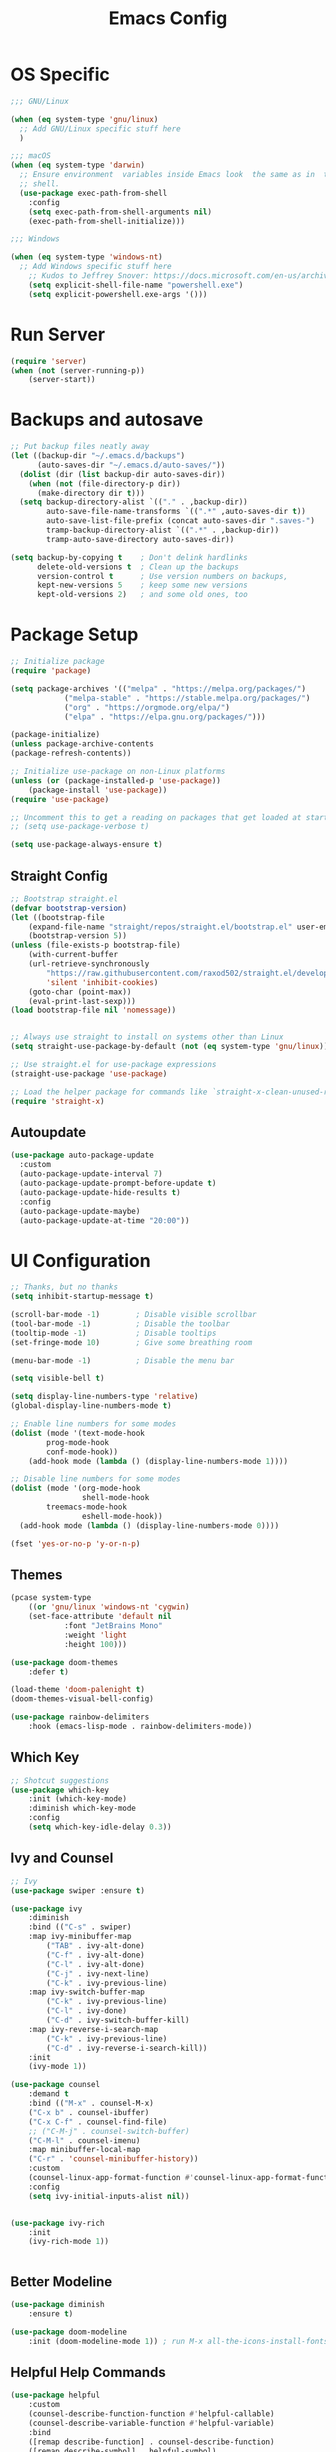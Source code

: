 #+title: Emacs Config
#+PROPERTY: header-args:emacs-lisp :tangle ./init.el :results silent :mkdirp yes

* OS Specific
#+begin_src emacs-lisp
;;; GNU/Linux

(when (eq system-type 'gnu/linux)
  ;; Add GNU/Linux specific stuff here
  )

;;; macOS
(when (eq system-type 'darwin)
  ;; Ensure environment  variables inside Emacs look  the same as in  the user's
  ;; shell.
  (use-package exec-path-from-shell
    :config
    (setq exec-path-from-shell-arguments nil)
    (exec-path-from-shell-initialize)))

;;; Windows

(when (eq system-type 'windows-nt)
  ;; Add Windows specific stuff here
    ;; Kudos to Jeffrey Snover: https://docs.microsoft.com/en-us/archive/blogs/dotnetinterop/run-powershell-as-a-shell-within-emacs
    (setq explicit-shell-file-name "powershell.exe")
    (setq explicit-powershell.exe-args '()))

#+end_src

* Run Server
#+begin_src emacs-lisp
(require 'server)
(when (not (server-running-p))
    (server-start))
#+end_src


* Backups and autosave
#+begin_src emacs-lisp
;; Put backup files neatly away                                                 
(let ((backup-dir "~/.emacs.d/backups")
      (auto-saves-dir "~/.emacs.d/auto-saves/"))
  (dolist (dir (list backup-dir auto-saves-dir))
    (when (not (file-directory-p dir))
      (make-directory dir t)))
  (setq backup-directory-alist `(("." . ,backup-dir))
        auto-save-file-name-transforms `((".*" ,auto-saves-dir t))
        auto-save-list-file-prefix (concat auto-saves-dir ".saves-")
        tramp-backup-directory-alist `((".*" . ,backup-dir))
        tramp-auto-save-directory auto-saves-dir))

(setq backup-by-copying t    ; Don't delink hardlinks                           
      delete-old-versions t  ; Clean up the backups                             
      version-control t      ; Use version numbers on backups,                  
      kept-new-versions 5    ; keep some new versions                           
      kept-old-versions 2)   ; and some old ones, too   
#+end_src

* Package Setup
#+begin_src emacs-lisp
;; Initialize package
(require 'package)
  
(setq package-archives '(("melpa" . "https://melpa.org/packages/")
			("melpa-stable" . "https://stable.melpa.org/packages/")
			("org" . "https://orgmode.org/elpa/")
			("elpa" . "https://elpa.gnu.org/packages/")))

(package-initialize)
(unless package-archive-contents
(package-refresh-contents))

;; Initialize use-package on non-Linux platforms
(unless (or (package-installed-p 'use-package))
    (package-install 'use-package))
(require 'use-package)

;; Uncomment this to get a reading on packages that get loaded at startup
;; (setq use-package-verbose t)

(setq use-package-always-ensure t)

#+end_src

** Straight Config
#+begin_src emacs-lisp
;; Bootstrap straight.el
(defvar bootstrap-version)
(let ((bootstrap-file
    (expand-file-name "straight/repos/straight.el/bootstrap.el" user-emacs-directory))
    (bootstrap-version 5))
(unless (file-exists-p bootstrap-file)
    (with-current-buffer
	(url-retrieve-synchronously
	    "https://raw.githubusercontent.com/raxod502/straight.el/develop/install.el"
	    'silent 'inhibit-cookies)
    (goto-char (point-max))
    (eval-print-last-sexp)))
(load bootstrap-file nil 'nomessage))


;; Always use straight to install on systems other than Linux
(setq straight-use-package-by-default (not (eq system-type 'gnu/linux)))

;; Use straight.el for use-package expressions
(straight-use-package 'use-package)

;; Load the helper package for commands like `straight-x-clean-unused-repos'
(require 'straight-x)

#+end_src

** Autoupdate
#+begin_src emacs-lisp
  (use-package auto-package-update
    :custom
    (auto-package-update-interval 7)
    (auto-package-update-prompt-before-update t)
    (auto-package-update-hide-results t)
    :config
    (auto-package-update-maybe)
    (auto-package-update-at-time "20:00"))

#+end_src

* UI Configuration

#+begin_src emacs-lisp 
;; Thanks, but no thanks
(setq inhibit-startup-message t)

(scroll-bar-mode -1)        ; Disable visible scrollbar
(tool-bar-mode -1)          ; Disable the toolbar
(tooltip-mode -1)           ; Disable tooltips
(set-fringe-mode 10)        ; Give some breathing room

(menu-bar-mode -1)          ; Disable the menu bar

(setq visible-bell t)

(setq display-line-numbers-type 'relative)
(global-display-line-numbers-mode t)

;; Enable line numbers for some modes
(dolist (mode '(text-mode-hook
		prog-mode-hook
		conf-mode-hook))
    (add-hook mode (lambda () (display-line-numbers-mode 1))))

;; Disable line numbers for some modes
(dolist (mode '(org-mode-hook
                shell-mode-hook
		treemacs-mode-hook
                eshell-mode-hook))
  (add-hook mode (lambda () (display-line-numbers-mode 0))))

(fset 'yes-or-no-p 'y-or-n-p)

#+end_src

** Themes
#+begin_src emacs-lisp
(pcase system-type
    ((or 'gnu/linux 'windows-nt 'cygwin)
	(set-face-attribute 'default nil
			:font "JetBrains Mono"
			:weight 'light
			:height 100)))

(use-package doom-themes
    :defer t)

(load-theme 'doom-palenight t)
(doom-themes-visual-bell-config)

(use-package rainbow-delimiters
    :hook (emacs-lisp-mode . rainbow-delimiters-mode))

#+end_src 

** Which Key

#+begin_src emacs-lisp
;; Shotcut suggestions
(use-package which-key
    :init (which-key-mode)
    :diminish which-key-mode
    :config
	(setq which-key-idle-delay 0.3))
#+end_src

** Ivy and Counsel
#+begin_src emacs-lisp
;; Ivy
(use-package swiper :ensure t)

(use-package ivy
    :diminish
    :bind (("C-s" . swiper)
	:map ivy-minibuffer-map
	    ("TAB" . ivy-alt-done)
	    ("C-f" . ivy-alt-done)
	    ("C-l" . ivy-alt-done)
	    ("C-j" . ivy-next-line)
	    ("C-k" . ivy-previous-line)
	:map ivy-switch-buffer-map
	    ("C-k" . ivy-previous-line)
	    ("C-l" . ivy-done)
	    ("C-d" . ivy-switch-buffer-kill)
	:map ivy-reverse-i-search-map
	    ("C-k" . ivy-previous-line)
	    ("C-d" . ivy-reverse-i-search-kill))
    :init
	(ivy-mode 1))

(use-package counsel
    :demand t
    :bind (("M-x" . counsel-M-x)
	("C-x b" . counsel-ibuffer)
	("C-x C-f" . counsel-find-file)
	;; ("C-M-j" . counsel-switch-buffer)
	("C-M-l" . counsel-imenu)
    :map minibuffer-local-map
	("C-r" . 'counsel-minibuffer-history))
    :custom
	(counsel-linux-app-format-function #'counsel-linux-app-format-function-name-only)
    :config
	(setq ivy-initial-inputs-alist nil))


(use-package ivy-rich
    :init
	(ivy-rich-mode 1))


#+end_src

** Better Modeline
#+begin_src emacs-lisp
(use-package diminish
    :ensure t)

(use-package doom-modeline
    :init (doom-modeline-mode 1)) ; run M-x all-the-icons-install-fonts

#+end_src

** Helpful Help Commands
#+begin_src emacs-lisp
(use-package helpful
    :custom
	(counsel-describe-function-function #'helpful-callable)
	(counsel-describe-variable-function #'helpful-variable)
    :bind
	([remap describe-function] . counsel-describe-function)
	([remap describe-symbol] . helpful-symbol)
	([remap describe-variable] . counsel-describe-variable)
	([remap describe-command] . helpful-command)
	([remap describe-key] . helpful-key))
#+end_src

* Keyboard

#+begin_src emacs-lisp
(use-package general
    :config
	(general-evil-setup t)
	(general-create-definer mati/leader-keys
	    :keymaps '(normal insert visual emacs)
	    :prefix "SPC"
	    :global-prefix"C-SPC"))
	   

#+end_src
  

** For OSX
#+begin_src emacs-lisp
(custom-set-variables
    ;; custom-set-variables was added by Custom.
    ;; If you edit it by hand, you could mess it up, so be careful.
    ;; Your init file should contain only one such instance.
    ;; If there is more than one, they won't work right.
    '(mac-command-modifier 'control)
    '(mac-control-modifier nil)
    '(mac-option-modifier 'meta)
    '(mac-right-control-modifier 'left)
    '(mac-right-option-modifier 'alt))
(custom-set-faces
    ;; custom-set-faces was added by Custom.
    ;; If you edit it by hand, you could mess it up, so be careful.
    ;; Your init file should contain only one such instance.
    ;; If there is more than one, they won't work right.
)
#+end_src

** EVIL
#+begin_src emacs-lisp
(defun mati/evil-hook ()
    (dolist (mode '(custom-mode
	    eshell-mode
	    git-rebase-mode
	    erc-mode
	    circe-server-mode
	    circe-chat-mode
	    circe-query-mode
	    sauron-mode
	    term-mode))
	(add-to-list 'evil-emacs-state-modes mode)))

(use-package undo-tree			
    :init
	(global-undo-tree-mode 1)
    :bind (:map undo-tree-map
		("C-/" . nil)
		("C-z" . 'undo-tree-undo)
		("C-S-z" . 'undo-tree-redo)))

(use-package evil
    :init
	(setq evil-want-integration t)
	(setq evil-want-keybinding nil)
	(setq evil-want-C-u-scroll t)
	(setq evil-want-C-i-jump nil)
	(setq evil-respect-visual-line-mode t)
	(setq evil-undo-system 'undo-tree)
    :bind (:map evil-insert-state-map
	    ("C-g" . 'evil-normal-state)
	    ("C-h" . 'evil-delete-backward-char-and-join)
	    ("C-z" . nil)
       :map evil-motion-state-map
            ("C-z" . nil))
    :config
	(add-hook 'evil-mode-hook 'mati/evil-hook)
	(evil-mode 1)
	
	(define-key evil-normal-state-map (kbd "SPC h") (general-simulate-key "C-h"))
	(define-key evil-normal-state-map (kbd "SPC x") (general-simulate-key "C-x"))
	(define-key evil-normal-state-map (kbd "SPC c") (general-simulate-key "C-c"))
	(define-key evil-normal-state-map (kbd "SPC m") (general-simulate-key "M-x"))
	
	(define-key evil-insert-state-map (kbd "C-SPC h") (general-simulate-key "C-h"))
	(define-key evil-insert-state-map (kbd "C-SPC x") (general-simulate-key "C-x"))
	(define-key evil-insert-state-map (kbd "C-SPC c") (general-simulate-key "C-c"))
	(define-key evil-insert-state-map (kbd "C-SPC m") (general-simulate-key "M-x"))
	
	;; Use visual line motions even outside of visual-line-mode buffers
	(evil-global-set-key 'motion "j" 'evil-next-visual-line)
	(evil-global-set-key 'motion "k" 'evil-previous-visual-line)

	(evil-set-initial-state 'messages-buffer-mode 'normal)
	(evil-set-initial-state 'dashboard-mode 'normal))


(use-package evil-collection
    :after evil
    :config (evil-collection-init))

(use-package evil-org
    :ensure t
    :after org
    :hook (org-mode . (lambda () evil-org-mode))
    :config
    (require 'evil-org-agenda)
    (evil-org-agenda-set-keys))

#+end_src

** Hydra
#+begin_src emacs-lisp
(use-package hydra)

(defhydra hydra-text-scale (:timeout 4)
    "scale text"
    ("j" text-scale-increase "in")
    ("k" text-scale-decrease "out")
    ("0" (text-scale-adjust 0) "normal") 
    ("f" nil "finished" :exit t))

#+end_src

** Custom
#+begin_src emacs-lisp
(mati/leader-keys
    "q" '(org-capture :which-key "capture")
    "a" '(:ingore true :which-key "agenda")
    "aa" '(org-agenda-list :which-key "agenda")
    "ad" '(org-agenda :which-key "dashboard")

    "b" '(:ignore t :which-key "buffer")
    "bi" '(ibuffer :which-key "ibuffer")
    "bk" '(kill-this-buffer :which-key "kill buffer")
    "bo" '(counsel-ibuffer :which-key "open") 

    "t" '(:ignore t :which-key "toggles")
    "tt" '(treemacs :which-key "browse dir tree")
    "ts" '(hydra-text-scale/body :which-key "scale text")

    "p" '(:ignore t :which-key "project") 
    "pf"  'projectile-find-file
    "po"  '(projectile-switch-project :which-key "open")
    "pF"  'consult-ripgrep
    "pc"  'projectile-compile-project
    "pd"  'projectile-dired 

    "g"   '(:ignore t :which-key "git")
    "gs"  'magit-status
    "gd"  'magit-diff-unstaged
    "gc"  'magit-branch-or-checkout
    "gl"   '(:ignore t :which-key "log")
    "glc" 'magit-log-current
    "glf" 'magit-log-buffer-file
    "gb"  'magit-branch
    "gP"  'magit-push-current
    "gp"  'magit-pull-branch
    "gf"  'magit-fetch
    "gF"  'magit-fetch-all
    "gr"  'magit-rebase

	"u" '(:ignore true :which-key "utilities")
    
    "f" '(:ignore true :which-key "files")
    "fo" '(find-file :which-key "open")

    ":" '(eval-expression :which-key "eval")
    "s" '(shell :which-key "shell")
    "h" '(:ignore true :which-key "help")
    "c" '(:ignore true :which-key "C-c")
    "m" '(:ignore true :which-key "M-x")
    "x" '(:ignore true :which-key "C-x"))


(global-set-key (kbd "<escape>") 'keyboard-escape-quit)

(global-unset-key (kbd "C-x C-b"))
(global-unset-key (kbd "C-x C-@"))
(global-unset-key (kbd "C-x C-<SPC>"))
(global-unset-key (kbd "C-/"))

#+end_src

* Development
** Projectile
#+begin_src emacs-lisp
(use-package projectile
    :diminish projectile-mode
    :config (projectile-mode)
    :demand t
    :bind ("C-M-p" . projectile-find-file)
    :bind-keymap
    ("C-c p" . projectile-command-map)
    :init
    (when (file-directory-p "~/Projects/")
    (setq projectile-project-search-path '("~/Projects/")))
    (setq projectile-switch-project-action #'projectile-dired))

(use-package counsel-projectile
    :after projectile
    :config
    (counsel-projectile-mode))

#+end_src

** Magit
#+begin_src emacs-lisp
(use-package magit)

#+end_src

** IDE Features with lsp-mode

*** lsp-mode

We use the excellent [[https://emacs-lsp.github.io/lsp-mode/][lsp-mode]] to enable IDE-like functionality for many different programming languages via "language servers" that speak the [[https://microsoft.github.io/language-server-protocol/][Language Server Protocol]].  Before trying to set up =lsp-mode= for a particular language, check out the [[https://emacs-lsp.github.io/lsp-mode/page/languages/][documentation for your language]] so that you can learn which language servers are available and how to install them.

The =lsp-keymap-prefix= setting enables you to define a prefix for where =lsp-mode='s default keybindings will be added.  I *highly recommend* using the prefix to find out what you can do with =lsp-mode= in a buffer.

The =which-key= integration adds helpful descriptions of the various keys so you should be able to learn a lot just by pressing =C-c l= in a =lsp-mode= buffer and trying different things that you find there.

#+begin_src emacs-lisp

(defun mati/lsp-mode-setup ()
(setq lsp-headerline-breadcrumb-segments '(path-up-to-project file symbols))
(lsp-headerline-breadcrumb-mode))

(use-package lsp-mode
:commands (lsp lsp-deferred)
:hook ((lsp-mode . mati/lsp-mode-setup)
	   (c-mode . lsp-deferred)
	   (c++-mode . lsp-deferred)
	   (prog-mode . lsp-mode))
:init
(setq lsp-keymap-prefix "C-l")  ;; Or 'C-l', 's-l'
:config
(lsp-enable-which-key-integration t)
(setq lsp-clients-clangd-args '("--header-insertion=never"
					    "--completion-style=bundled"
					    "--background-index")))

#+end_src

*** lsp-ui

[[https://emacs-lsp.github.io/lsp-ui/][lsp-ui]] is a set of UI enhancements built on top of =lsp-mode= which make Emacs feel even more like an IDE.  Check out the screenshots on the =lsp-ui= homepage (linked at the beginning of this paragraph) to see examples of what it can do.

#+begin_src emacs-lisp
(use-package lsp-ui
:hook (lsp-mode . lsp-ui-mode)
:custom
(lsp-ui-doc-position 'bottom))

#+end_src

*** lsp-treemacs

[[https://github.com/emacs-lsp/lsp-treemacs][lsp-treemacs]] provides nice tree views for different aspects of your code like symbols in a file, references of a symbol, or diagnostic messages (errors and warnings) that are found in your code.

Try these commands with =M-x=:

- =lsp-treemacs-symbols= - Show a tree view of the symbols in the current file
- =lsp-treemacs-references= - Show a tree view for the references of the symbol under the cursor
- =lsp-treemacs-error-list= - Show a tree view for the diagnostic messages in the project

This package is built on the [[https://github.com/Alexander-Miller/treemacs][treemacs]] package which might be of some interest to you if you like to have a file browser at the left side of your screen in your editor.

#+begin_src emacs-lisp
(use-package lsp-treemacs
:after lsp
:commands (lsp-treemacs-errors-list
	lsp-treemacs-symbols)
:config   (lsp-treemacs-sync-mode t))

#+end_src

*** lsp-ivy

[[https://github.com/emacs-lsp/lsp-ivy][lsp-ivy]] integrates Ivy with =lsp-mode= to make it easy to search for things by name in your code.  When you run these commands, a prompt will appear in the minibuffer allowing you to type part of the name of a symbol in your code.  Results will be populated in the minibuffer so that you can find what you're looking for and jump to that location in the code upon selecting the result.

Try these commands with =M-x=:

- =lsp-ivy-workspace-symbol= - Search for a symbol name in the current project workspace
- =lsp-ivy-global-workspace-symbol= - Search for a symbol name in all active project workspaces

#+begin_src emacs-lisp
(use-package lsp-ivy)

#+end_src

** Company Mode

[[http://company-mode.github.io/][Company Mode]] provides a nicer in-buffer completion interface than =completion-at-point= which is more reminiscent of what you would expect from an IDE.  We add a simple configuration to make the keybindings a little more useful (=TAB= now completes the selection and initiates completion at the current location if needed).

We also use [[https://github.com/sebastiencs/company-box][company-box]] to further enhance the look of the completions with icons and better overall presentation.

#+begin_src emacs-lisp
(use-package company
:after lsp-mode
:hook (lsp-mode . company-mode)
:bind (:map company-active-map ("C-SPC" . company-complete-selection))
    (:map lsp-mode-map ("C-SPC" . company-indent-or-complete-common))
:custom
(company-minimum-prefix-length 1)
(company-idle-delay 0.0))

(use-package company-box
:hook (company-mode . company-box-mode))

#+end_src

** Flycheck
#+begin_src emacs-lisp
(use-package flycheck
  :init   (global-flycheck-mode t))

#+end_src

** Tabnine
#+begin_src emacs-lisp
(use-package company-tabnine
:after company
:config
    (add-to-list 'company-backends #'company-tabnine)

    ;; Trigger completion immediately.
    (setq company-idle-delay 0.4)

    ;; Number the candidates (use M-1, M-2 etc to select completions).
    (setq company-show-numbers t))

#+end_src

** Yasnippet
#+begin_src emacs-lisp
(use-package yasnippet
  :config
  (setq yas-indent-line 'fixed)
  (yas-reload-all)
  :hook   (prog-mode . yas-minor-mode))

#+end_src

** Commenting

Emacs' built in commenting functionality =comment-dwim= (usually bound to =M-;=) doesn't always comment things in the way you might expect so we use [[https://github.com/redguardtoo/evil-nerd-commenter][evil-nerd-commenter]] to provide a more familiar behavior.  I've bound it to =M-/= since other editors sometimes use this binding but you could also replace Emacs' =M-;= binding with this command.

#+begin_src emacs-lisp
(use-package evil-nerd-commenter
:bind ("C-/" . evilnc-comment-or-uncomment-lines))

#+end_src

** Shell Config
#+begin_src emacs-lisp
(use-package xterm-color
  :straight (xterm-coloer :type git :host github :repo "atomontage/xterm-color"))


(setq comint-output-filter-functions
      (remove 'ansi-color-process-output comint-output-filter-functions))

(add-hook 'shell-mode-hook
          (lambda ()
            ;; Disable font-locking in this buffer to improve performance
            (font-lock-mode -1)
            ;; Prevent font-locking from being re-enabled in this buffer
            (make-local-variable 'font-lock-function)
            (setq font-lock-function (lambda (_) nil))
            (add-hook 'comint-preoutput-filter-functions 'xterm-color-filter nil t)))

#+end_src

** Debug
#+begin_src emacs-lisp
(use-package dap-mode
  ;; Uncomment the config below if you want all UI panes to be hidden by default!
  ;; :custom
  ;; (lsp-enable-dap-auto-configure nil)
  ;; :config
  ;; (dap-ui-mode 1)

  :config
  ;; install native debug. The first time run dap-gdb-lldb-setup
  ;; Then do dap-debug or dap-debug-edit-template and selet GBD or LLDB configuration.
  (require 'dap-gdb-lldb)

  ;; install go debug. The first time run dap-go-setup
  (require 'dap-go)

  ;; install python debug. Run pip install "ptvsd>=4.2"
  (require 'dap-python)

  ;; powershell debug.
  (require 'dap-pwsh)
  
  ;; Bind `C-c l d` to `dap-hydra` for easy access
  (general-define-key
    :keymaps 'lsp-mode-map
    :prefix lsp-keymap-prefix
    "d" '(dap-hydra t :wk "debugger")))


#+end_src

** Languages
*** C++
#+begin_src emacs-lisp
(use-package modern-cpp-font-lock
:config (modern-c++-font-lock-global-mode t))

(use-package clang-format)

(use-package highlight-doxygen)

(add-to-list 'auto-mode-alist '("\\.h\\'" . c++-mode))
(add-hook
 'c++-mode-hook
 (lambda ()
   (setq c-default-style "bsd"
	 c-basic-offset  4
	 tab-width       4)
   (c-set-offset 'innamespace 0)
   (highlight-doxygen-mode t)
   ;; https://www.emacswiki.org/emacs/ElectricPair
   (electric-pair-mode t)
   ;; https://wikemacs.org/wiki/Subword-mode
   (subword-mode t)
   (display-line-numbers-mode t)
   ;; Set the right margin according to Epic Games coding standard
   (setq-local fill-column 120)

   (evil-local-set-key 'normal (kbd "SPC u u") 'ue-command-map)
   (evil-local-set-key 'normal (kbd "SPC u f") 'clang-format-buffer)
   (evil-local-set-key 'normal (kbd "SPC u y") 'company-yasnippet)))

#+end_src

**** Unreal Engine
#+begin_src emacs-lisp
  ;; (use-package ue
    ;; :init   (ue-global-mode t))
(use-package ue
  :straight (ue :type git :host gitlab :repo "unrealemacs/ue.el")
  :init (ue-global-mode))

#+end_src


* ORG-Mode
#+begin_src emacs-lisp
(use-package org
:config
    (setq org-agenda-files '("~/org/todo.org"
			    "~/org/contacts.org"))
    (setq org-agenda-start-with-log-mode t)
    (setq org-log-done 'time)
    (setq org-log-into-drawer t)

    (require 'org-habit)
    (add-to-list 'org-modules 'org-habit)
    (setq org-habit-graph-column 60)

    (setq org-capture-templates
	`(("t" "Tasks / Projects")
	("tt" "Task" entry (file+olp "~/org/todo.org" "Inbox")
		"* TODO %?\n  SCHEDULED: %U\n  %a\n  %i" :empty-lines 1)

	("j" "Journal Entries")
	("jj" "Journal" entry
		(file+olp+datetree "~/org/journal.org")
		"\n* %<%I:%M %p> - Journal :journal:\n\n%?\n\n"
		;; ,(dw/read-file-as-string "~/Notes/Templates/Daily.org")
		:clock-in :clock-resume
		:empty-lines 1)
	("jm" "notes" entry
		(file+olp+datetree "~/org/notes.org")
		"* %<%I:%M %p> - %a :notes:\n\n%?\n\n"
		:clock-in :clock-resume
		:empty-lines 1)

	("m" "Metrics Capture")
	("mw" "Weight" table-line
	    (file+headline "~/org/gym.org" "Weight")
	    "| %U | %^{Weight} | %^{Notes} |" :kill-buffer t)))

    (setq org-refile-targets
	'(("notes.org" :maxlevel . 1)
	("todo.org" :maxlevel . 1)))


    ;; Configure autosaving
    (advice-add 'org-agenda-todo :after
		(lambda (&rest _)
		    (org-save-all-org-buffers)))



    (setq org-todo-keywords
	    '((sequence "TODO(t)" "SOMEDAY(s)" "WAITING(w)" "|" "DONE(d)" "CANCELLED(c)")))
    ;; Configure custom agenda views
    (setq org-agenda-custom-commands
	'(("W" "Work Tasks" tags "+Au"))))


(use-package org-bullets
:hook (org-mode . org-bullets-mode)
:custom (org-bullets-bullet-list '("◉" "○" "●" "○" "●" "○" "●")))

#+end_src

** org-babel  
#+begin_src emacs-lisp
(org-babel-do-load-languages
'org-babel-load-languages
'((emacs-lisp . t)
(python . t)
(C . t)
(org . t)))
(setq org-confirm-babel-evaluate nil)  
(setq org-src-preserve-indentation t)

(require 'org-tempo)

(add-to-list 'org-structure-template-alist '("el" . "src emacs-lisp"))
(add-to-list 'org-structure-template-alist '("py" . "src python"))
(add-to-list 'org-structure-template-alist '("cpp" . "src c++"))

#+end_src

*** Auto-tangle Config Files
#+begin_src emacs-lisp
;; Automatically tangle our Emacs.org config file when we save it
(defun mati/org-babel-tangle-config ()
(when (string-equal (buffer-file-name)
		(expand-file-name "~/.emacs.d/Emacs.org"))
    ;; Dynamic scoping to the rescue
    (let ((org-confirm-babel-evaluate nil))
    (org-babel-tangle))))

(add-hook 'org-mode-hook (lambda () (add-hook 'after-save-hook #'mati/org-babel-tangle-config)))

#+end_src

* Applications
** Some App

This is an example of configuring another non-Emacs application using org-mode.  Not only do we write out the configuration at =.config/some-app/config=, we also compute the value that gets stored in this configuration from the Emacs Lisp block above it.

#+NAME: the-value
#+begin_src emacs-lisp :tangle no
(+ 400 20)
#+end_src


+begin_src org :tangle .config/some-app/config :noweb yes :makedirp yes 
value=<<the-value()>>
+end_src

